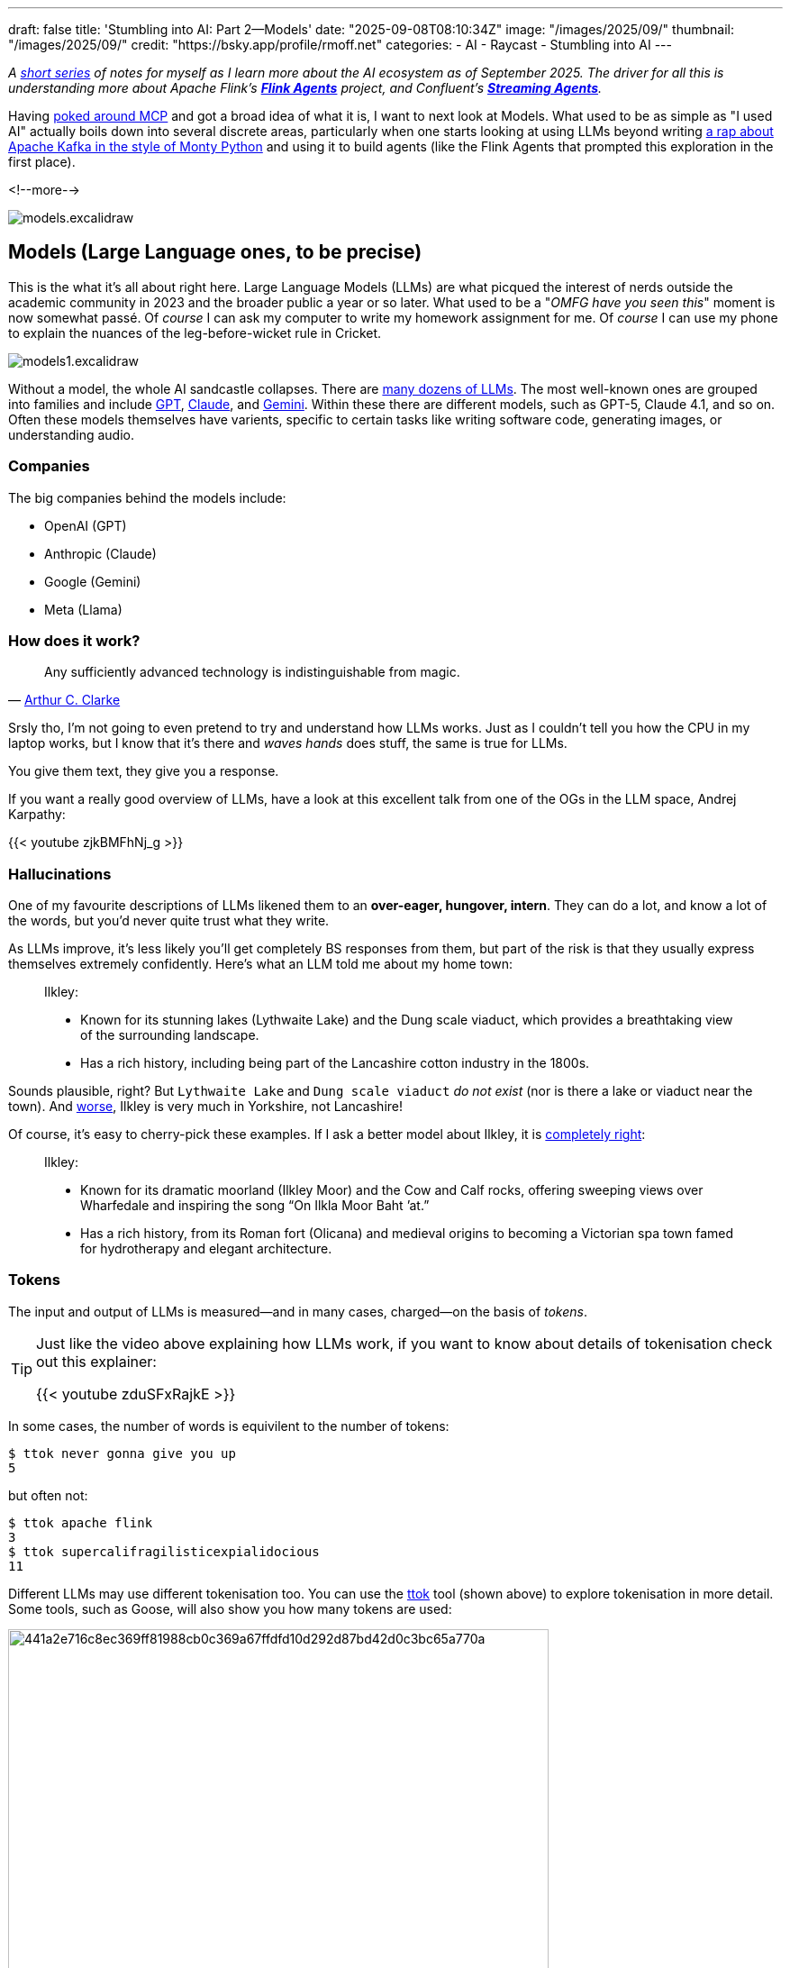 ---
draft: false
title: 'Stumbling into AI: Part 2—Models'
date: "2025-09-08T08:10:34Z"
image: "/images/2025/09/"
thumbnail: "/images/2025/09/"
credit: "https://bsky.app/profile/rmoff.net"
categories:
- AI
- Raycast
- Stumbling into AI
---

:source-highlighter: rouge
:icons: font
:rouge-css: style
:rouge-style: monokai

_A link:/categories/stumbling-into-ai[short series] of notes for myself as I learn more about the AI ecosystem as of September 2025._
_The driver for all this is understanding more about Apache Flink's https://github.com/apache/flink-agents[*Flink Agents*] project, and Confluent's https://www.confluent.io/product/streaming-agents/[**Streaming Agents**]._

Having link:/2025/09/04/stumbling-into-ai-part-1mcp/[poked around MCP] and got a broad idea of what it is, I want to next look at Models.
What used to be as simple as "I used AI" actually boils down into several discrete areas, particularly when one starts looking at using LLMs beyond writing link:/images/2025/09/13d0418e1ddd2f60eef260aa512cb2a27aed080a4702fd7f01e73ef7b8ba5c2b.webp[a rap about Apache Kafka in the style of Monty Python] and using it to build agents (like the Flink Agents that prompted this exploration in the first place).

<!--more-->

image:/images/2025/09/models.excalidraw.webp[]

== Models (Large Language ones, to be precise)

This is the what it's all about right here.
Large Language Models (LLMs) are what picqued the interest of nerds outside the academic community in 2023 and the broader public a year or so later.
What used to be a "_OMFG have you seen this_" moment is now somewhat passé.
Of _course_ I can ask my computer to write my homework assignment for me.
Of _course_ I can use my phone to explain the nuances of the leg-before-wicket rule in Cricket.

image:/images/2025/09/models1.excalidraw.webp[]

Without a model, the whole AI sandcastle collapses.
There are https://en.wikipedia.org/wiki/List_of_large_language_models[many dozens of LLMs].
The most well-known ones are grouped into families and include https://platform.openai.com/docs/models[GPT], https://docs.anthropic.com/en/docs/about-claude/models/overview#model-names[Claude], and https://ai.google.dev/gemini-api/docs/models[Gemini].
Within these there are different models, such as GPT-5, Claude 4.1, and so on.
Often these models themselves have varients, specific to certain tasks like writing software code, generating images, or understanding audio.

=== Companies

The big companies behind the models include:

* OpenAI (GPT)
* Anthropic (Claude)
* Google (Gemini)
* Meta (Llama)

=== How does it work?

____
Any sufficiently advanced technology is indistinguishable from magic.
____

— https://en.wikipedia.org/wiki/Clarke%27s_three_laws#cite_note-:1-2[Arthur C. Clarke]

Srsly tho, I'm not going to even pretend to try and understand how LLMs works.
Just as I couldn't tell you how the CPU in my laptop works, but I know that it's there and _waves hands_ does stuff, the same is true for LLMs.

You give them text, they give you a response.

If you want a really good overview of LLMs, have a look at this excellent talk from one of the OGs in the LLM space, Andrej Karpathy:

{{< youtube zjkBMFhNj_g >}}

=== Hallucinations

One of my favourite descriptions of LLMs likened them to an *over-eager, hungover, intern*.
They can do a lot, and know a lot of the words, but you'd never quite trust what they write.

As LLMs improve, it's less likely you'll get completely BS responses from them, but part of the risk is that they usually express themselves extremely confidently.
Here's what an LLM told me about my home town:

> Ilkley:
>
>  - Known for its stunning lakes (Lythwaite Lake) and the Dung scale viaduct, which provides a breathtaking view of the surrounding landscape.
>  - Has a rich history, including being part of the Lancashire cotton industry in the 1800s.

Sounds plausible, right?
But `Lythwaite Lake` and `Dung scale viaduct` _do not exist_ (nor is there a lake or viaduct near the town).
And https://en.wikipedia.org/wiki/Wars_of_the_Roses[worse], Ilkley is very much in Yorkshire, not Lancashire!

Of course, it's easy to cherry-pick these examples.
If I ask a better model about Ilkley, it is https://en.wikipedia.org/wiki/Ilkley[completely right]:

> Ilkley:
>
> - Known for its dramatic moorland (Ilkley Moor) and the Cow and Calf rocks, offering sweeping views over Wharfedale and inspiring the song “On Ilkla Moor Baht ’at.”
> - Has a rich history, from its Roman fort (Olicana) and medieval origins to becoming a Victorian spa town famed for hydrotherapy and elegant architecture.

=== Tokens

The input and output of LLMs is measured—and in many cases, charged—on the basis of _tokens_.

[TIP]
====
Just like the video above explaining how LLMs work, if you want to know about details of tokenisation check out this explainer:

{{< youtube zduSFxRajkE >}}
====

In some cases, the number of words is equivilent to the number of tokens:

[source,bash]
----
$ ttok never gonna give you up
5
----

but often not:

[source,bash]
----
$ ttok apache flink
3
$ ttok supercalifragilisticexpialidocious
11
----

Different LLMs may use different tokenisation too.
You can use the https://github.com/simonw/ttok[ttok] tool (shown above) to explore tokenisation in more detail.
Some tools, such as Goose, will also show you how many tokens are used:

image:/images/2025/09/441a2e716c8ec369ff81988cb0c369a67ffdfd10d292d87bd42d0c3bc65a770a.webp[,width=600px]

You'll notice that as well as the token count, there's a dollar amount next to it.
Since I'm running the model locally (using https://ollama.com/[Ollama]) there's no direct cost for the invocation of it.
Where the the token count matters is when you're using remote models, like GPT or Claude.
These are https://platform.openai.com/docs/pricing?latest-pricing=standard#text-tokens[charged] based on the number of tokens used, often listed as a cost per 1M tokens.

Nine tokens might seem like a drop in the ocean of a million, but look at this:

image:/images/2025/09/c4ad35ade6245a62812b3aa3026cd7e2765c76d781b2d08339bbbfa0923e8596.webp[]

The same input prompt (`supercalifragilisticexpialidocious`) but somehow I just used nearly 10k tokens!
If you read my link:/2025/09/04/stumbling-into-ai-part-1mcp/[blog post about MCP] you'll know that LLMs can make use of MCP servers (often generically referred to as "tools" or "extensions").
They can be used to look up further information to support the user's request ("_what films have they rated the highest_"), or even invoke actions ("_book two tickets at the local cinema to see Top Gun on Monday at 8pm_").
So when I gave the agent the prompt `supercalifragilisticexpialidocious`, what it actually did was include information about all of the tools configured, so that the LLM could choose to use them or not—and this took up a lot of tokens, because there were several tools configured.

So if I disable the tools/MCP servers, the token count should be back to just that of the input expression?

image:/images/2025/09/1cb6fa8178df3c00a5e73f57459124f2afee02714fc43659881fd2baf3dde655.webp[]

Not so.
And that's because most of the time you use an LLM you're doing so with a particular purpose or framing, and so a _system prompt_ will help focus it on what you want it to do.

For example, here is the same input, but with two different system prompts.

[source,bash]
----
$ echo "Internet" | \                                         <1>
    llm -m gpt-oss:latest \
        -s "Define this word. Be concise."                    <2>
**Internet** – a global network of interconnected computers that exchange data using standardized protocols, enabling communication, information sharing, and services across the world.

$ echo "Internet" | \                                         <1>
    llm -m gpt-oss:latest \
        -s "Define this word to a five year old. Be concise." <2>
The internet is like a giant invisible playground for computers. It lets them share pictures, videos, games, and messages so you can learn, play, and talk to friends from anywhere.
----
<1> User input
<2> System prompt

Ultimately the system prompt is just a bunch of tokens that get passed to the LLM; and that's probably what we're seeing in the screenshot above where the token count is higher than that of the input text alone.

==== Why does this matter?

Because someone has to pay for all this fun, and how many tokens you use determines how much you'll pay.
You might be using the LLM provider's API directly and thus directly exposed to the token cost, or you might be using a tool whose authoring company pays the API bills and in turn will cap your invocation through the tool at a certain point.
You might think a million tokens sounds a lot, but this can easily get burnt through with things like:
* MCP usage, in which the output from an API call might be a long JSON document - and often multiple API calls will get strung together to satisfy a single user request
* Coding help, when the LLM will have to be given reams of code across potentially many files

==== Context Window

When you interact with an LLM, it can 'remember' what you've told it—and what it's told you—before.
This is called the context window, and is measured in tokens.

Generally, the smaller the context window the faster a model will return, compared to a larger window.
Once the window is full you'll see the model start to "forget" things, or just refuse to run.

Some AI tools will expose the current context window size, like Goose:

image:/2025/09/e40e0845d3e3e37bd2448014a136da8709c6ea48287465e4d65f24cb45d98b08.webp[]

You can also sometimes 'compact' the context window, which will in effect summarise everything "discussed" so far with the LLM and start a new conversation.
Since the summary will be shorter than the dialogue from which it was created, the context window will be smaller.

=== Weights & Parameters

After many years working with open source software, I was puzzled by the new terminology that I started to hear in relation to LLMs: "Open Weight".

In terms of software alone, open source has https://opensource.org/osd[a strict set of definitions], but one of the key ones from an end-user point of view is that I can access all the source code and in theory could build the program from scratch myself.

When it comes to LLMs it's not quite so straightforward.
Watching https://www.youtube.com/watch?v=zjkBMFhNj_g[Andrej Karpathy's video] I've picked up the basic understanding that you've got the mega-expensive pre-training in which vast swathes of the internet and beyond are boiled down into a model.
He https://youtu.be/zjkBMFhNj_g?feature=shared&t=258[gives the example] of Llama 2 costing $2M and taking 12 days to train.
The size of the model is defined by the number of parameters.
Broadly, the greater the number of parameters, the greater the accuracy of the LLM.
Fewer parameters means less computing power needed and potentially less accurate results—but depending on what you're asking the LLM to do can sometimes be a good tradeoff.

Out of this pre-training is then a core model which is then trained further in what's known as fine-tuning.
This is cheaper, and faster, to do.
It can be used to specialise the model towards particular tasks or domains.

Companies approach the sharing of models in different ways.
Some keep absolutely everything to themselves, giving the end user simply an API endpoint or web page with which to interact with the model that they've built.
Other will perhaps share the pre-trained model (but not the source data or code that went into training it), giving people the opportunity to then train it further with their own fine-tuning.
This is the "Open Weight" approach.

You can read more about https://ai.meta.com/blog/llama-4-multimodal-intelligence/[Llama 4] and https://ai.meta.com/research/publications/the-llama-3-herd-of-models/[Llama 3] on the Meta AI blog, as well as https://openai.com/index/introducing-gpt-oss/[GPT-OSS from OpenAI].
This post on Reddit is also interesting: https://www.reddit.com/r/LocalLLaMA/comments/1iw1xn7/the_paradox_of_open_weights_but_closed_source/[The Paradox of Open Weights, but Closed Source]

== Clients

OK, so we've got our models.
They come in different shapes and sizes, and some are better than others.

To use an LLM, one needs a client.
Clients take various forms:

* Desktop and Web clients, specific to the AI company developing a family of LLMs.
These include https://chatgpt.com/[ChatGPT] and https://claude.ai/download[Claude].
+
image:/images/2025/09/claudeandchatgpt.webp[]
* Tools built around AI functionality (e.g. Cursor) or with it bolted on whether you want it or not (_i.e. every bloody application out there these days_ 😜).
Some of these will give you access to a set of models, whilst others will mask the model itself and just call it +++<del>+++"magic"+++</del>+++"AI"
+
image:/images/2025/09/79ab812d942ed692f1dc202e96075596a5578951d89e2f9c76123284b38b01e7.webp[,width=600px]
+
image:/images/2025/09/cursor00.webp[,width=600px]
* Model-agnostic interfaces, including:
** https://manual.raycast.com/ai[Raycast], which as part of its application gives the user the option to interact with dozens of different LLMs
** Simon Willison's https://llm.datasette.io/en/stable/[`llm` CLI]:
+
[source,bash]
----
# Use GPT-OSS model
$ llm -m gpt-oss:latest 'What year was the world wide web invented? Be concise'
1989.

# Use Llama 3.1 model
$ llm -m llama3.1:latest 'What year was the world wide web invented? Be concise'
The World Wide Web (WWW) was invented in 1989 by Tim Berners-Lee.
----
** https://block.github.io/goose/[Goose], which is an _an extensible open source AI agent_.
I've not used it a ton yet but at first glance it at least gives you a UI and CLI for interacting with LLMs and MCPs:
+
image:/images/2025/09/bb72744c933acfc7a85a9127f70f8161872462e7f95648fa66d47119718de9c0.webp[]

== Where the model runs

Running LLMs takes some grunt, which is why they're particularly well suited to being provided as a hosted services since someone else can absorb the cost of spinning up the hardware necessary to run them.

There are 3 (ish) options for getting access to running a model (assuming you're using a client that has plugable models; if you're using something like ChatGPT then you just access the models through that alone and they run the models for you):

* *My cloud*
** My laptop, my on-premises servers with some big fat GPUs, etc
* *Their cloud*
** Servers run by the model publishers themselves; https://platform.openai.com/docs/overview[OpenAI], https://www.anthropic.com/api[Anthropic], etc.
Usually they'll only offer access to their own models.
* *Someone else's cloud*
** Models hosted by 3rd party providers, including https://aws.amazon.com/bedrock/[Amazon Bedrock], https://ai.azure.com/[Azure AI Foundary], https://openrouter.ai/[OpenRouter], etc.
The big providers like Azure and Amazon will usually have partnerships with some model companies and provide access to their models, whilst others may only offer access to publicly-available models (basically what you or I could run on our own locally, but with the necessary hardware behind it to perform well).

I've found https://openrouter.ai/[OpenRouter] particularly useful as it gives you access to free models, and the ability to run the same prompt across different models:

image:/images/2025/09/0371e711472c4996419299c514fe5027c8963e680292df55dc7aafb1815bb2be.webp[]

It also has a good catalog of models and details of which provider offers them.

Finally, OpenRouter is a pragmatic way to make use of the free models; `gpt-oss:120b` might sound nice and make claims about being as good as some of the closed-weights GPT models, but it's irrelevant if it won't run locally.

== Routers

The final piece of the puzzle, for now, is *routers*.

Given that there are multiple models, and multiple places in which to run them, how do you decide which one to call?
Different models are better at different tasks; or put another way, the big expensive models are usually good at everything but you may get a faster or cheaper (or perhaps even just more accureate) response from a specialised model.
You could take the artisinal approach, and curate your model access based on your in-depth understanding of all models each time you want to call one.

Alternatively, you use a router, which is a model itself and one that is specialised in understanding LLMs strengths, analysing the type of workload you want to run, and routing it to the most suitable one.

Some routers include:

* OpenRouter's https://openrouter.ai/openrouter/auto[AutoRouter]
* https://github.com/SomeOddCodeGuy/WilmerAI[WilmerAI]
* https://www.aurelio.ai/semantic-router[Semantic Router]

TIP: You don't have to use a router, but you'll possibly see mention of them which is why I'm mentioning them here.
Also, because I got confused by `OpenRouter` also being a service provider, not just a router :)
